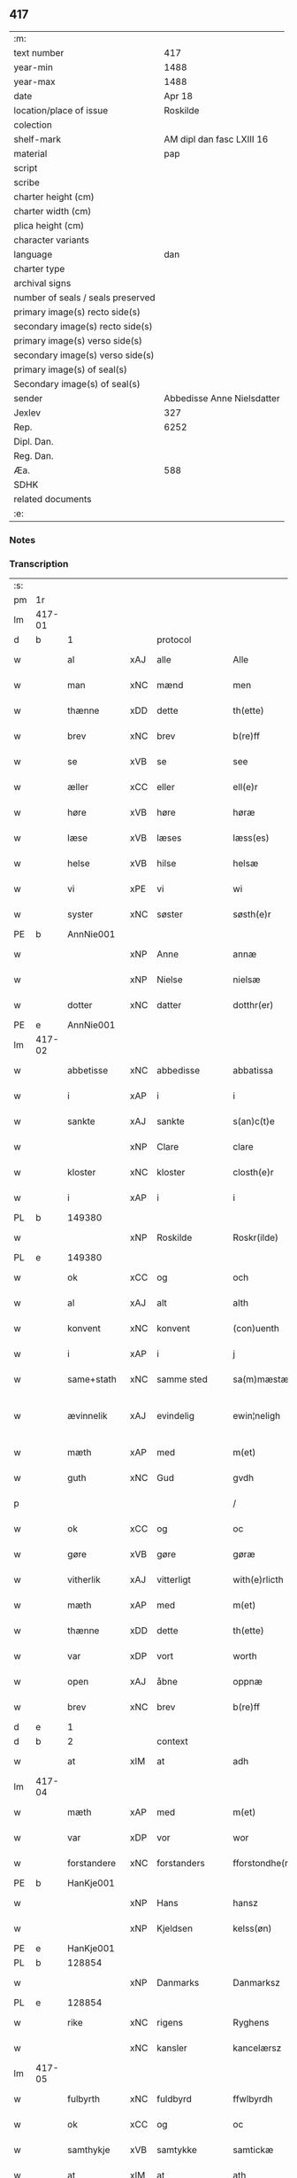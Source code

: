 ** 417

| :m:                               |                            |
| text number                       |                        417 |
| year-min                          |                       1488 |
| year-max                          |                       1488 |
| date                              |                     Apr 18 |
| location/place of issue           |                   Roskilde |
| colection                         |                            |
| shelf-mark                        |  AM dipl dan fasc LXIII 16 |
| material                          |                        pap |
| script                            |                            |
| scribe                            |                            |
| charter height (cm)               |                            |
| charter width (cm)                |                            |
| plica height (cm)                 |                            |
| character variants                |                            |
| language                          |                        dan |
| charter type                      |                            |
| archival signs                    |                            |
| number of seals / seals preserved |                            |
| primary image(s) recto side(s)    |                            |
| secondary image(s) recto side(s)  |                            |
| primary image(s) verso side(s)    |                            |
| secondary image(s) verso side(s)  |                            |
| primary image(s) of seal(s)       |                            |
| Secondary image(s) of seal(s)     |                            |
| sender                            | Abbedisse Anne Nielsdatter |
| Jexlev                            |                        327 |
| Rep.                              |                       6252 |
| Dipl. Dan.                        |                            |
| Reg. Dan.                         |                            |
| Æa.                               |                        588 |
| SDHK                              |                            |
| related documents                 |                            |
| :e:                               |                            |

*** Notes


*** Transcription
| :s: |        |             |     |              |   |                  |               |   |   |   |   |     |   |   |    |               |    |    |    |    |
| pm  |     1r |             |     |              |   |                  |               |   |   |   |   |     |   |   |    |               |    |    |    |    |
| lm  | 417-01 |             |     |              |   |                  |               |   |   |   |   |     |   |   |    |               |    |    |    |    |
| d   | b      | 1           |     | protocol     |   |                  |               |   |   |   |   |     |   |   |    |               |    |    |    |    |
| w   |        | al          | xAJ | alle         |   | Alle             | Alle          |   |   |   |   | dan |   |   |    |        417-01 |    |    |    |    |
| w   |        | man         | xNC | mænd         |   | men              | me           |   |   |   |   | dan |   |   |    |        417-01 |    |    |    |    |
| w   |        | thænne      | xDD | dette        |   | th(ette)         | thꝫͤ           |   |   |   |   | dan |   |   |    |        417-01 |    |    |    |    |
| w   |        | brev        | xNC | brev         |   | b(re)ff          | bf̅f           |   |   |   |   | dan |   |   |    |        417-01 |    |    |    |    |
| w   |        | se          | xVB | se           |   | see              | ſee           |   |   |   |   | dan |   |   |    |        417-01 |    |    |    |    |
| w   |        | æller       | xCC | eller        |   | ell(e)r          | ellꝛ         |   |   |   |   | dan |   |   |    |        417-01 |    |    |    |    |
| w   |        | høre        | xVB | høre         |   | høræ             | høꝛæ          |   |   |   |   | dan |   |   |    |        417-01 |    |    |    |    |
| w   |        | læse        | xVB | læses        |   | læss(es)         | læſ          |   |   |   |   | dan |   |   |    |        417-01 |    |    |    |    |
| w   |        | helse       | xVB | hilse        |   | helsæ            | helſæ         |   |   |   |   | dan |   |   |    |        417-01 |    |    |    |    |
| w   |        | vi          | xPE | vi           |   | wi               | wi            |   |   |   |   | dan |   |   |    |        417-01 |    |    |    |    |
| w   |        | syster      | xNC | søster       |   | søsth(e)r        | ſøſthꝛ       |   |   |   |   | dan |   |   |    |        417-01 |    |    |    |    |
| PE  |      b | AnnNie001   |     |              |   |                  |               |   |   |   |   |     |   |   |    |               |    1940|    |    |    |
| w   |        |             | xNP | Anne         |   | annæ             | annæ          |   |   |   |   | dan |   |   |    |        417-01 |1940|    |    |    |
| w   |        |             | xNP | Nielse       |   | nielsæ           | nıelſæ        |   |   |   |   | dan |   |   |    |        417-01 |1940|    |    |    |
| w   |        | dotter      | xNC | datter       |   | dotthr(er)       | dotthꝛ       |   |   |   |   | dan |   |   |    |        417-01 |1940|    |    |    |
| PE  |      e | AnnNie001   |     |              |   |                  |               |   |   |   |   |     |   |   |    |               |    1940|    |    |    |
| lm  | 417-02 |             |     |              |   |                  |               |   |   |   |   |     |   |   |    |               |    |    |    |    |
| w   |        | abbetisse   | xNC | abbedisse    |   | abbatissa        | abbatıſſa     |   |   |   |   | lat |   |   |    |        417-02 |    |    |    |    |
| w   |        | i           | xAP | i            |   | i                | i             |   |   |   |   | dan |   |   |    |        417-02 |    |    |    |    |
| w   |        | sankte      | xAJ | sankte       |   | s(an)c(t)e       | ſc̅e           |   |   |   |   | dan |   |   |    |        417-02 |    |    |    |    |
| w   |        |             | xNP | Clare        |   | clare            | claꝛe         |   |   |   |   | dan |   |   |    |        417-02 |    |    |    |    |
| w   |        | kloster     | xNC | kloster      |   | closth(e)r       | cloſth̅ꝛ       |   |   |   |   | dan |   |   |    |        417-02 |    |    |    |    |
| w   |        | i           | xAP | i            |   | i                | i             |   |   |   |   | dan |   |   |    |        417-02 |    |    |    |    |
| PL  |      b |             149380|     |              |   |                  |               |   |   |   |   |     |   |   |    |               |    |    |    1819|    |
| w   |        |             | xNP | Roskilde     |   | Roskr(ilde)      | Roſkꝝ̅         |   |   |   |   | dan |   |   |    |        417-02 |    |    |1819|    |
| PL  |      e |             149380|     |              |   |                  |               |   |   |   |   |     |   |   |    |               |    |    |    1819|    |
| w   |        | ok          | xCC | og           |   | och              | och           |   |   |   |   | dan |   |   |    |        417-02 |    |    |    |    |
| w   |        | al          | xAJ | alt          |   | alth             | alth          |   |   |   |   | dan |   |   |    |        417-02 |    |    |    |    |
| w   |        | konvent     | xNC | konvent      |   | (con)uenth       | ꝯuenth        |   |   |   |   | dan |   |   |    |        417-02 |    |    |    |    |
| w   |        | i           | xAP | i            |   | j                | ȷ             |   |   |   |   | dan |   |   |    |        417-02 |    |    |    |    |
| w   |        | same+stath  | xNC | samme sted   |   | sa(m)mæstædh     | ſa̅mæſtædh     |   |   |   |   | dan |   |   |    |        417-02 |    |    |    |    |
| w   |        | ævinnelik   | xAJ | evindelig    |   | ewin¦neligh      | ewi¦nelıgh   |   |   |   |   | dan |   |   |    | 417-02—417-03 |    |    |    |    |
| w   |        | mæth        | xAP | med          |   | m(et)            | mꝫ            |   |   |   |   | dan |   |   |    |        417-03 |    |    |    |    |
| w   |        | guth        | xNC | Gud          |   | gvdh             | gvdh          |   |   |   |   | dan |   |   |    |        417-03 |    |    |    |    |
| p   |        |             |     |              |   | /                | /             |   |   |   |   | dan |   |   |    |        417-03 |    |    |    |    |
| w   |        | ok          | xCC | og           |   | oc               | oc            |   |   |   |   | dan |   |   |    |        417-03 |    |    |    |    |
| w   |        | gøre        | xVB | gøre         |   | gøræ             | gøꝛæ          |   |   |   |   | dan |   |   |    |        417-03 |    |    |    |    |
| w   |        | vitherlik   | xAJ | vitterligt   |   | with(e)rlicth    | wıthꝛ̅lıcth    |   |   |   |   | dan |   |   |    |        417-03 |    |    |    |    |
| w   |        | mæth        | xAP | med          |   | m(et)            | mꝫ            |   |   |   |   | dan |   |   |    |        417-03 |    |    |    |    |
| w   |        | thænne      | xDD | dette        |   | th(ette)         | thꝫͤ           |   |   |   |   | dan |   |   |    |        417-03 |    |    |    |    |
| w   |        | var         | xDP | vort         |   | worth            | woꝛth         |   |   |   |   | dan |   |   |    |        417-03 |    |    |    |    |
| w   |        | open        | xAJ | åbne         |   | oppnæ            | onæ          |   |   |   |   | dan |   |   |    |        417-03 |    |    |    |    |
| w   |        | brev        | xNC | brev         |   | b(re)ff          | bf̅f           |   |   |   |   | dan |   |   |    |        417-03 |    |    |    |    |
| d   | e      | 1           |     |              |   |                  |               |   |   |   |   |     |   |   |    |               |    |    |    |    |
| d   | b      | 2           |     | context      |   |                  |               |   |   |   |   |     |   |   |    |               |    |    |    |    |
| w   |        | at          | xIM | at           |   | adh              | adh           |   |   |   |   | dan |   |   |    |        417-03 |    |    |    |    |
| lm  | 417-04 |             |     |              |   |                  |               |   |   |   |   |     |   |   |    |               |    |    |    |    |
| w   |        | mæth        | xAP | med          |   | m(et)            | mꝫ            |   |   |   |   | dan |   |   |    |        417-04 |    |    |    |    |
| w   |        | var         | xDP | vor          |   | wor              | wor           |   |   |   |   | dan |   |   |    |        417-04 |    |    |    |    |
| w   |        | forstandere | xNC | forstanders  |   | fforstondhe(r)s  | ffoꝛſtondhe |   |   |   |   | dan |   |   |    |        417-04 |    |    |    |    |
| PE  |      b | HanKje001   |     |              |   |                  |               |   |   |   |   |     |   |   |    |               |    1941|    |    |    |
| w   |        |             | xNP | Hans         |   | hansz            | hanſz         |   |   |   |   | dan |   |   |    |        417-04 |1941|    |    |    |
| w   |        |             | xNP | Kjeldsen     |   | kelss(øn)        | kelſ         |   |   |   |   | dan |   |   |    |        417-04 |1941|    |    |    |
| PE  |      e | HanKje001   |     |              |   |                  |               |   |   |   |   |     |   |   |    |               |    1941|    |    |    |
| PL  |      b |             128854|     |              |   |                  |               |   |   |   |   |     |   |   |    |               |    |    |    1820|    |
| w   |        |             | xNP | Danmarks     |   | Danmarksz        | Danmaꝛkſz     |   |   |   |   | dan |   |   |    |        417-04 |    |    |1820|    |
| PL  |      e |             128854|     |              |   |                  |               |   |   |   |   |     |   |   |    |               |    |    |    1820|    |
| w   |        | rike        | xNC | rigens       |   | Ryghens          | Ryghenſ       |   |   |   |   | dan |   |   |    |        417-04 |    |    |    |    |
| w   |        |             | xNC | kansler      |   | kancelærsz       | kancelærſz    |   |   |   |   | dan |   |   |    |        417-04 |    |    |    |    |
| lm  | 417-05 |             |     |              |   |                  |               |   |   |   |   |     |   |   |    |               |    |    |    |    |
| w   |        | fulbyrth    | xNC | fuldbyrd     |   | ffwlbyrdh        | ffwlbyꝛdh     |   |   |   |   | dan |   |   |    |        417-05 |    |    |    |    |
| w   |        | ok          | xCC | og           |   | oc               | oc            |   |   |   |   | dan |   |   |    |        417-05 |    |    |    |    |
| w   |        | samthykje   | xVB | samtykke     |   | samtickæ         | ſamtıckæ      |   |   |   |   | dan |   |   |    |        417-05 |    |    |    |    |
| w   |        | at          | xIM | at           |   | ath              | ath           |   |   |   |   | dan |   |   |    |        417-05 |    |    |    |    |
| w   |        | unne        | xVB | undt         |   | wnth             | wnth          |   |   |   |   | dan |   |   |    |        417-05 |    |    |    |    |
| w   |        | til         | xAP | til          |   | tiil             | tiil          |   |   |   |   | dan |   |   |    |        417-05 |    |    |    |    |
| w   |        | leghe       | xNC | leje         |   | leyæ             | leyæ          |   |   |   |   | dan |   |   |    |        417-05 |    |    |    |    |
| w   |        | have        | xVB | have         |   | haffæ            | haffæ         |   |   |   |   | dan |   |   |    |        417-05 |    |    |    |    |
| w   |        | late        | xVB | ladet        |   | ladhith          | ladhith       |   |   |   |   | dan |   |   |    |        417-05 |    |    |    |    |
| w   |        | beskethen   | xAJ | beskeden     |   | besken           | beſken        |   |   |   |   | dan |   |   |    |        417-05 |    |    |    |    |
| w   |        | man         | xNC | mand         |   | man              | ma           |   |   |   |   | dan |   |   |    |        417-05 |    |    |    |    |
| lm  | 417-06 |             |     |              |   |                  |               |   |   |   |   |     |   |   |    |               |    |    |    |    |
| PE  |      b | LauHan001   |     |              |   |                  |               |   |   |   |   |     |   |   |    |               |    1942|    |    |    |
| w   |        |             | xNP | Lars         |   | law(ri)s         | law         |   |   |   |   | dan |   |   |    |        417-06 |1942|    |    |    |
| w   |        |             | xNP | Hansen       |   | hanss(øn)        | hanſ         |   |   |   |   | dan |   |   |    |        417-06 |1942|    |    |    |
| PE  |      e | LauHan001   |     |              |   |                  |               |   |   |   |   |     |   |   |    |               |    1942|    |    |    |
| w   |        | al          | xAJ | alt          |   | alth             | alth          |   |   |   |   | dan |   |   |    |        417-06 |    |    |    |    |
| w   |        | var         | xDP | vort         |   | worth            | woꝛth         |   |   |   |   | dan |   |   |    |        417-06 |    |    |    |    |
| w   |        | goths       | xNC | gods         |   | goodz            | goodz         |   |   |   |   | dan |   |   |    |        417-06 |    |    |    |    |
| w   |        | i           | xAP | i            |   | i                | i             |   |   |   |   | dan |   |   |    |        417-06 |    |    |    |    |
| PL  |      b |             148756|     |              |   |                  |               |   |   |   |   |     |   |   |    |               |    |    |    1821|    |
| w   |        |             | xNP | Byrke        |   | byrkæ            | byꝛkæ         |   |   |   |   | dan |   |   |    |        417-06 |    |    |1821|    |
| PL  |      e |             148756|     |              |   |                  |               |   |   |   |   |     |   |   |    |               |    |    |    1821|    |
| w   |        | sva         | xAV | så           |   | sso              | ſſo           |   |   |   |   | dan |   |   |    |        417-06 |    |    |    |    |
| w   |        | mikel       | xAJ | meget        |   | megidh           | megıdh        |   |   |   |   | dan |   |   |    |        417-06 |    |    |    |    |
| w   |        | sum         | xRP | som          |   | so(m)            | ſo̅            |   |   |   |   | dan |   |   |    |        417-06 |    |    |    |    |
| w   |        | kloster     | xNC | kloster      |   | closth(e)r       | cloſthꝛ̅       |   |   |   |   | dan |   |   |    |        417-06 |    |    |    |    |
| w   |        | have        | xVB | har          |   | haffw(e)r        | haffwꝛ̅        |   |   |   |   | dan |   |   |    |        417-06 |    |    |    |    |
| w   |        | thær        | xAV | der          |   | th(e)r           | thꝛ̅           |   |   |   |   | dan |   |   |    |        417-06 |    |    |    |    |
| lm  | 417-07 |             |     |              |   |                  |               |   |   |   |   |     |   |   |    |               |    |    |    |    |
| w   |        | hvilik      | xDD | hvilket      |   | hwilkydh         | hwilkẏdh      |   |   |   |   | dan |   |   |    |        417-07 |    |    |    |    |
| w   |        | fornævnd    | xAJ | fornævnte    |   | ffor(nefnde)     | ffoꝛͩͤ          |   |   |   |   | dan |   |   |    |        417-07 |    |    |    |    |
| w   |        | goths       | xNC | gods         |   | goodz            | goodz         |   |   |   |   | dan |   |   |    |        417-07 |    |    |    |    |
| w   |        | han         | xPE | han          |   | han              | ha           |   |   |   |   | dan |   |   |    |        417-07 |    |    |    |    |
| w   |        | ok          | xCC | og           |   | oc               | oc            |   |   |   |   | dan |   |   |    |        417-07 |    |    |    |    |
| w   |        | han         | xPE | hans         |   | hansz            | hanſz         |   |   |   |   | dan |   |   |    |        417-07 |    |    |    |    |
| w   |        | kær         | xAJ | kære         |   | kæræ             | kæræ          |   |   |   |   | dan |   |   |    |        417-07 |    |    |    |    |
| w   |        | husfrue     | xNC | husfrue      |   | hwsfrwæ          | hwſfꝛwæ       |   |   |   |   | dan |   |   |    |        417-07 |    |    |    |    |
| w   |        | ok          | xCC | og           |   | oc               | oc            |   |   |   |   | dan |   |   |    |        417-07 |    |    |    |    |
| w   |        | en          | xNA | et           |   | ett              | ett           |   |   |   |   | dan |   |   |    |        417-07 |    |    |    |    |
| w   |        | thæn        | xPE | deres        |   | thøris           | thøꝛi        |   |   |   |   | dan |   |   |    |        417-07 |    |    |    |    |
| w   |        | barn        | xNC | børn         |   | barn             | baꝛ          |   |   |   |   | dan |   |   |    |        417-07 |    |    |    |    |
| lm  | 417-08 |             |     |              |   |                  |               |   |   |   |   |     |   |   |    |               |    |    |    |    |
| w   |        | æfter       | xAP | efter        |   | efth(e)r         | efthꝛ̅         |   |   |   |   | dan |   |   |    |        417-08 |    |    |    |    |
| w   |        | thæn        | xPE | dem          |   | thøm             | thø          |   |   |   |   | dan |   |   |    |        417-08 |    |    |    |    |
| w   |        | skule       | xVB | skulle       |   | skwllæ           | ſkwllæ        |   |   |   |   | dan |   |   |    |        417-08 |    |    |    |    |
| w   |        | behalde     | xVB | beholde      |   | beholdhe         | beholdhe      |   |   |   |   | dan |   |   |    |        417-08 |    |    |    |    |
| w   |        | ok          | xCC | og           |   | oc               | oc            |   |   |   |   | dan |   |   |    |        417-08 |    |    |    |    |
| w   |        | nyte        | xVB | nyde         |   | nydhe            | nẏdhe         |   |   |   |   | dan |   |   |    |        417-08 |    |    |    |    |
| w   |        | sva         | xAV | så           |   | saa              | ſaa           |   |   |   |   | dan |   |   |    |        417-08 |    |    |    |    |
| w   |        | længe       | xAV | længe        |   | lenghe           | lenghe        |   |   |   |   | dan |   |   |    |        417-08 |    |    |    |    |
| w   |        | sum         | xRP | som          |   | som              | ſom           |   |   |   |   | dan |   |   |    |        417-08 |    |    |    |    |
| w   |        | thæn        | xPE | de           |   | the              | the           |   |   |   |   | dan |   |   |    |        417-08 |    |    |    |    |
| w   |        | live        | xVB | leve         |   | lewæ             | lewæ          |   |   |   |   | dan |   |   |    |        417-08 |    |    |    |    |
| p   |        |             |     |              |   | /                | /             |   |   |   |   | dan |   |   |    |        417-08 |    |    |    |    |
| w   |        | sum         | xRP | som          |   | Som              | o           |   |   |   |   | dan |   |   |    |        417-08 |    |    |    |    |
| lm  | 417-09 |             |     |              |   |                  |               |   |   |   |   |     |   |   |    |               |    |    |    |    |
| w   |        | være        | xVB | er           |   | er               | eꝛ            |   |   |   |   | dan |   |   |    |        417-09 |    |    |    |    |
| w   |        | fyrst       | xAJ | først        |   | førsth           | føꝛſth        |   |   |   |   | dan |   |   |    |        417-09 |    |    |    |    |
| PL  |      b |             |     |              |   |                  |               |   |   |   |   |     |   |   |    |               |    |    |    1822|    |
| w   |        |             | xNP | Byrke        |   | byrkæ            | byꝛkæ         |   |   |   |   | dan |   |   |    |        417-09 |    |    |1822|    |
| w   |        | garth       | xNC | gård         |   | gordh            | goꝛdh         |   |   |   |   | dan |   |   |    |        417-09 |    |    |1822|    |
| PL  |      e |             |     |              |   |                  |               |   |   |   |   |     |   |   |    |               |    |    |    1822|    |
| w   |        | sum         | xRP | som          |   | som              | ſo           |   |   |   |   | dan |   |   |    |        417-09 |    |    |    |    |
| PE  |      b | PerHem001   |     |              |   |                  |               |   |   |   |   |     |   |   |    |               |    1943|    |    |    |
| w   |        |             | xNP | Per          |   | p(er)            | ꝑ             |   |   |   |   | dan |   |   |    |        417-09 |1943|    |    |    |
| w   |        |             | xNP | Hemmingsen   |   | he(m)mi(n)gs(øn) | he̅mi̅g        |   |   |   |   | dan |   |   |    |        417-09 |1943|    |    |    |
| PE  |      e | PerHem001   |     |              |   |                  |               |   |   |   |   |     |   |   |    |               |    1943|    |    |    |
| w   |        | i           | xAV | i            |   | i                | i             |   |   |   |   | dan |   |   |    |        417-09 |    |    |    |    |
| w   |        | bo          | xVB | bor          |   | boor             | boor          |   |   |   |   | dan |   |   |    |        417-09 |    |    |    |    |
| w   |        | sum         | xRP | som          |   | so(m)            | ſo̅            |   |   |   |   | dan |   |   |    |        417-09 |    |    |    |    |
| w   |        | give        | xVB | giver        |   | giffw(e)r        | gıffwꝛ̅        |   |   |   |   | dan |   |   |    |        417-09 |    |    |    |    |
| w   |        | til         | xAP | til          |   | tiil             | tiil          |   |   |   |   | dan |   |   |    |        417-09 |    |    |    |    |
| w   |        | arlik       | xAJ | årlig        |   | arligh           | aꝛligh        |   |   |   |   | dan |   |   |    |        417-09 |    |    |    |    |
| w   |        | skyld       | xNC | skyld        |   | skyldh           | ſkyldh        |   |   |   |   | dan |   |   |    |        417-09 |    |    |    |    |
| lm  | 417-10 |             |     |              |   |                  |               |   |   |   |   |     |   |   |    |               |    |    |    |    |
| w   |        | en          | xNA | en           |   | en               | e            |   |   |   |   | dan |   |   |    |        417-10 |    |    |    |    |
| w   |        | tunne       | xNC | tønde        |   | t(ønne)          | tꝭͤ            |   |   |   |   | dan |   |   |    |        417-10 |    |    |    |    |
| w   |        | smør        | xNC | smør         |   | smør             | ſmøꝛ          |   |   |   |   | dan |   |   |    |        417-10 |    |    |    |    |
| w   |        | item        | xAV |              |   | Jt(em)           | Jtꝭ           |   |   |   |   | lat |   |   |    |        417-10 |    |    |    |    |
| w   |        | thæn        | xAT | den          |   | th(e)n           | th̅           |   |   |   |   | dan |   |   |    |        417-10 |    |    |    |    |
| w   |        | garth       | xNC | gård         |   | gordh            | goꝛdh         |   |   |   |   | dan |   |   |    |        417-10 |    |    |    |    |
| w   |        | thær        | xAV | der          |   | th(e)r           | thꝛ̅           |   |   |   |   | dan |   |   |    |        417-10 |    |    |    |    |
| w   |        | næst        | xAJ | næst         |   | nesth            | neſth         |   |   |   |   | dan |   |   |    |        417-10 |    |    |    |    |
| w   |        | sum         | xRP | som          |   | so(m)            | ſo̅            |   |   |   |   | dan |   |   |    |        417-10 |    |    |    |    |
| PE  |      b | PerEri001   |     |              |   |                  |               |   |   |   |   |     |   |   |    |               |    1944|    |    |    |
| w   |        |             | xNP | Per          |   | p(er)            | ꝑ             |   |   |   |   | dan |   |   |    |        417-10 |1944|    |    |    |
| w   |        |             | xNP | Eriksen      |   | ericss(øn)       | eꝛicſ        |   |   |   |   | dan |   |   |    |        417-10 |1944|    |    |    |
| PE  |      e | PerEri001   |     |              |   |                  |               |   |   |   |   |     |   |   |    |               |    1944|    |    |    |
| w   |        | sun         | xNC | søn          |   | søn              | ſø           |   |   |   |   | dan |   |   |    |        417-10 |    |    |    |    |
| w   |        | sitherst    | xAV | sidst        |   | systh            | ſyſth         |   |   |   |   | dan |   |   |    |        417-10 |    |    |    |    |
| w   |        | ut          | xAV | ud           |   | wdh              | wdh           |   |   |   |   | dan |   |   |    |        417-10 |    |    |    |    |
| w   |        | i           | xAV | i            |   | i                | i             |   |   |   |   | dan |   |   |    |        417-10 |    |    |    |    |
| w   |        | bo          | xVB | boede        |   | bodhe            | bodhe         |   |   |   |   | dan |   |   |    |        417-10 |    |    |    |    |
| lm  | 417-11 |             |     |              |   |                  |               |   |   |   |   |     |   |   |    |               |    |    |    |    |
| w   |        | ok          | xCC | og           |   | oc               | oc            |   |   |   |   | dan |   |   |    |        417-11 |    |    |    |    |
| w   |        | give        | xVB | giver        |   | giffw(e)r        | gıffwꝛ̅        |   |   |   |   | dan |   |   |    |        417-11 |    |    |    |    |
| n   |        | 1           |     | 1            |   | j                | ȷ             |   |   |   |   | dan |   |   |    |        417-11 |    |    |    |    |
| w   |        | tunne       | xNC | tønde        |   | t(ønne)          | tꝭͤ            |   |   |   |   | dan |   |   |    |        417-11 |    |    |    |    |
| w   |        | smør        | xNC | smør         |   | smør             | ſmøꝛ          |   |   |   |   | dan |   |   |    |        417-11 |    |    |    |    |
| w   |        | item        | xAV |              |   | Jt(em)           | Jtꝭ           |   |   |   |   | lat |   |   |    |        417-11 |    |    |    |    |
| w   |        | thæn        | xAT | den          |   | th(e)n           | th̅           |   |   |   |   | dan |   |   |    |        417-11 |    |    |    |    |
| w   |        | garth       | xNC | gård         |   | goordh           | gooꝛdh        |   |   |   |   | dan |   |   |    |        417-11 |    |    |    |    |
| PE  |      b | PedBru001   |     |              |   |                  |               |   |   |   |   |     |   |   |    |               |    1945|    |    |    |
| w   |        |             | xNP | Per          |   | p(er)            | ꝑ             |   |   |   |   | dan |   |   |    |        417-11 |1945|    |    |    |
| w   |        |             | xNP | Brun         |   | brwn             | bꝛw          |   |   |   |   | dan |   |   |    |        417-11 |1945|    |    |    |
| PE  |      e | PedBru001   |     |              |   |                  |               |   |   |   |   |     |   |   |    |               |    1945|    |    |    |
| w   |        | nu          | xAV | nu           |   | nw               | nw            |   |   |   |   | dan |   |   |    |        417-11 |    |    |    |    |
| w   |        | i           | xAV | i            |   | i                | ı             |   |   |   |   | dan |   |   |    |        417-11 |    |    |    |    |
| w   |        | bo          | xVB | bor          |   | boor             | boor          |   |   |   |   | dan |   |   |    |        417-11 |    |    |    |    |
| w   |        | ok          | xCC | og           |   | oc               | oc            |   |   |   |   | dan |   |   |    |        417-11 |    |    |    |    |
| w   |        | give        | xVB | giver        |   | giffw(e)r        | gıffwꝛ̅        |   |   |   |   | dan |   |   |    |        417-11 |    |    |    |    |
| w   |        | en          | xNA | en           |   | en               | e            |   |   |   |   | dan |   |   |    |        417-11 |    |    |    |    |
| lm  | 417-12 |             |     |              |   |                  |               |   |   |   |   |     |   |   |    |               |    |    |    |    |
| w   |        | fjarthing   | xNC | fjerding     |   | fiæri(n)gh       | fıæꝛı̅gh       |   |   |   |   | dan |   |   |    |        417-12 |    |    |    |    |
| w   |        | smør        | xNC | smør         |   | smør             | ſmøꝛ          |   |   |   |   | dan |   |   |    |        417-12 |    |    |    |    |
| w   |        | ok          | xCC | og           |   | oc               | oc            |   |   |   |   | dan |   |   |    |        417-12 |    |    |    |    |
| w   |        | en          | xNA | en           |   | en               | e            |   |   |   |   | dan |   |   |    |        417-12 |    |    |    |    |
| w   |        | ørtogh      | xNC | ørtug        |   | wrthw            | wꝛth         |   |   |   |   | dan |   |   |    |        417-12 |    |    |    |    |
| w   |        | bjug        | xNC | byg          |   | bygh             | bygh          |   |   |   |   | dan |   |   |    |        417-12 |    |    |    |    |
| w   |        | mæth        | xAP | med          |   | m(et)            | mꝫ            |   |   |   |   | dan |   |   |    |        417-12 |    |    |    |    |
| w   |        | thæn        | xPE | deres        |   | thø(ri)s         | thøſ         |   |   |   |   | dan |   |   |    |        417-12 |    |    |    |    |
| w   |        | smarethsle  | xNC | småredsle    |   | smoredslæ        | ſmoredſlæ     |   |   |   |   | dan |   |   |    |        417-12 |    |    |    |    |
| w   |        | item        | xAV |              |   | Jt(em)           | Jtꝭ           |   |   |   |   | lat |   |   |    |        417-12 |    |    |    |    |
| w   |        | en          | xNA | en           |   | en               | e            |   |   |   |   | dan |   |   |    |        417-12 |    |    |    |    |
| w   |        | øthe        | xAJ | øde          |   | ødhæ             | ødhæ          |   |   |   |   | dan |   |   |    |        417-12 |    |    |    |    |
| w   |        | fjarthing   | xNC | fjerding     |   | fiærdi(n)gh      | fiæꝛdı̅gh      |   |   |   |   | dan |   |   |    |        417-12 |    |    |    |    |
| lm  | 417-13 |             |     |              |   |                  |               |   |   |   |   |     |   |   |    |               |    |    |    |    |
| w   |        | jorth       | xNC | jorde        |   | iordhæ           | ıoꝛdhæ        |   |   |   |   | dan |   |   |    |        417-13 |    |    |    |    |
| w   |        | sum         | xRP | som          |   | som              | ſo           |   |   |   |   | dan |   |   |    |        417-13 |    |    |    |    |
| w   |        | skylde      | xVB | skylder      |   | skildh(e)r       | ſkildh̅ꝛ       |   |   |   |   | dan |   |   |    |        417-13 |    |    |    |    |
| w   |        | en          | xNA | en           |   | en               | e            |   |   |   |   | dan |   |   |    |        417-13 |    |    |    |    |
| w   |        | fjarthing   | xNC | fjerding     |   | fiærdi(e)gh      | fıæꝛdi̅gh      |   |   |   |   | dan |   |   |    |        417-13 |    |    |    |    |
| w   |        | smør        | xNC | smør         |   | smør             | ſmøꝛ          |   |   |   |   | dan |   |   |    |        417-13 |    |    |    |    |
| w   |        | ok          | xCC | og           |   | oc               | oc            |   |   |   |   | dan |   |   |    |        417-13 |    |    |    |    |
| w   |        | en          | xNA | i            |   | i                | ı             |   |   |   |   | dan |   |   |    |        417-13 |    |    |    |    |
| w   |        | skilling    | xNC | skilling     |   | s(killing)       |              |   |   |   |   | dan |   |   |    |        417-13 |    |    |    |    |
| w   |        | grot        | xNC | grot         |   | g(rot)           | gꝭ            |   |   |   |   | dan |   |   |    |        417-13 |    |    |    |    |
| w   |        | mæth        | xAP | med          |   | m(et)            | mꝫ            |   |   |   |   | dan |   |   |    |        417-13 |    |    |    |    |
| w   |        | anner       | xDD | andre        |   | andhræ           | andhꝛæ        |   |   |   |   | dan |   |   |    |        417-13 |    |    |    |    |
| w   |        | sma         | xAJ | små          |   | smo              | ſmo           |   |   |   |   | dan |   |   |    |        417-13 |    |    |    |    |
| w   |        | rethsle     | xNC | redsle       |   | Redslæ           | Redſlæ        |   |   |   |   | dan |   |   |    |        417-13 |    |    |    |    |
| p   |        |             |     |              |   | /                | /             |   |   |   |   | dan |   |   |    |        417-13 |    |    |    |    |
| w   |        | ok          | xCC | og           |   | och              | och           |   |   |   |   | dan |   |   |    |        417-13 |    |    |    |    |
| lm  | 417-14 |             |     |              |   |                  |               |   |   |   |   |     |   |   |    |               |    |    |    |    |
| w   |        | thær        | xAV | der          |   | th(e)r           | th̅ꝛ           |   |   |   |   | dan |   |   |    |        417-14 |    |    |    |    |
| w   |        | til         | xAV | til          |   | tiil             | tiil          |   |   |   |   | dan |   |   |    |        417-14 |    |    |    |    |
| w   |        | skule       | xVB | skal         |   | skal             | ſkal          |   |   |   |   | dan |   |   |    |        417-14 |    |    |    |    |
| w   |        | han         | xPE | han          |   | han              | ha           |   |   |   |   | dan |   |   |    |        417-14 |    |    |    |    |
| w   |        | gøre        | xVB | gøre         |   | gøræ             | gøræ          |   |   |   |   | dan |   |   |    |        417-14 |    |    |    |    |
| w   |        | for         | xAP | for          |   | ffor             | ffoꝛ          |   |   |   |   | dan |   |   |    |        417-14 |    |    |    |    |
| w   |        | al          | xAJ | alle         |   | allæ             | allæ          |   |   |   |   | dan |   |   |    |        417-14 |    |    |    |    |
| w   |        | thænne      | xDD | disse        |   | tessæ            | teſſæ         |   |   |   |   | dan |   |   |    |        417-14 |    |    |    |    |
| w   |        | garth       | xNC | gårde        |   | gordhe           | goꝛdhe        |   |   |   |   | dan |   |   |    |        417-14 |    |    |    |    |
| w   |        | mæth        | xAP | med          |   | m(et)            | mꝫ            |   |   |   |   | dan |   |   |    |        417-14 |    |    |    |    |
| w   |        | thæn        | xAT | de           |   | the              | the           |   |   |   |   | dan |   |   |    |        417-14 |    |    |    |    |
| w   |        | anner       | xDD | andre        |   | andhræ           | andhꝛæ        |   |   |   |   | dan |   |   |    |        417-14 |    |    |    |    |
| w   |        | lænsman     | xNC | lensmænd     |   | lens men         | lenſ me      |   |   |   |   | dan |   |   |    |        417-14 |    |    |    |    |
| lm  | 417-15 |             |     |              |   |                  |               |   |   |   |   |     |   |   |    |               |    |    |    |    |
| n   |        | i           | xAP | i            |   | i                | i             |   |   |   |   | dan |   |   |    |        417-15 |    |    |    |    |
| w   |        | sithle      | xAJ | silde        |   | sillæ            | ſıllæ         |   |   |   |   | dan |   |   |    |        417-15 |    |    |    |    |
| w   |        | pænning     | xNC | penninge     |   | pe(m)ni(n)ghe    | pe̅ni̅ghe       |   |   |   |   | dan |   |   |    |        417-15 |    |    |    |    |
| w   |        | ok          | xCC | og           |   | oc               | oc            |   |   |   |   | dan |   |   |    |        417-15 |    |    |    |    |
| w   |        | ko          | xNC | ko           |   | koo              | koo           |   |   |   |   | dan |   |   |    |        417-15 |    |    |    |    |
| w   |        | pænning     | xNC | penninge     |   | pe(m)i(n)ghe     | pe̅ı̅ghe        |   |   |   |   | dan |   |   |    |        417-15 |    |    |    |    |
| w   |        | ok          | xCC | og           |   | oc               | oc            |   |   |   |   | dan |   |   |    |        417-15 |    |    |    |    |
| w   |        | anner       | xDD | andre        |   | andhræ           | andhꝛæ        |   |   |   |   | dan |   |   |    |        417-15 |    |    |    |    |
| w   |        | sma         | xAJ | små          |   | smo              | ſmo           |   |   |   |   | dan |   |   | =  |        417-15 |    |    |    |    |
| w   |        | rethsle     | xNC | redsler      |   | redslær          | ꝛedſlæꝛ       |   |   |   |   | dan |   |   | == |        417-15 |    |    |    |    |
| w   |        | sum         | xRP | som          |   | so(m)            | ſo̅            |   |   |   |   | dan |   |   |    |        417-15 |    |    |    |    |
| w   |        | af          | xAP | af           |   | aff              | aff           |   |   |   |   | dan |   |   |    |        417-15 |    |    |    |    |
| w   |        | alderdom    | xNC | alderdom     |   | allerdhom        | alleꝛdho     |   |   |   |   | dan |   |   |    |        417-15 |    |    |    |    |
| lm  | 417-16 |             |     |              |   |                  |               |   |   |   |   |     |   |   |    |               |    |    |    |    |
| w   |        | plæghe      | xVB | plejer       |   | plæyær           | plæyæꝛ        |   |   |   |   | dan |   |   |    |        417-16 |    |    |    |    |
| w   |        | at          | xIM | at           |   | ath              | ath           |   |   |   |   | dan |   |   |    |        417-16 |    |    |    |    |
| w   |        | gøre        | xVB | gøres        |   | gøræs            | gøꝛæ         |   |   |   |   | dan |   |   |    |        417-16 |    |    |    |    |
| w   |        | af          | xAV | af           |   | aff              | aff           |   |   |   |   | dan |   |   |    |        417-16 |    |    |    |    |
| p   |        |             |     |              |   | /                | /             |   |   |   |   | dan |   |   |    |        417-16 |    |    |    |    |
| w   |        | ok          | xCC | og           |   | oc               | oc            |   |   |   |   | dan |   |   |    |        417-16 |    |    |    |    |
| w   |        | skule       | xVB | skal         |   | skal             | ſkal          |   |   |   |   | dan |   |   |    |        417-16 |    |    |    |    |
| w   |        | han         | xPE | han          |   | han              | ha           |   |   |   |   | dan |   |   |    |        417-16 |    |    |    |    |
| w   |        | pløghje     | xVB | pløje        |   | pløyæ            | pløẏæ         |   |   |   |   | dan |   |   |    |        417-16 |    |    |    |    |
| w   |        | thær        | xAV | der          |   | th(e)r           | th̅ꝛ           |   |   |   |   | dan |   |   |    |        417-16 |    |    |    |    |
| w   |        | af          | xAP | af           |   | aff              | aff           |   |   |   |   | dan |   |   |    |        417-16 |    |    |    |    |
| w   |        | mæth        | xAP | med          |   | m(et)            | mꝫ            |   |   |   |   | dan |   |   |    |        417-16 |    |    |    |    |
| w   |        | en          | xAT | en           |   | en               | e            |   |   |   |   | dan |   |   |    |        417-16 |    |    |    |    |
| w   |        | plogh       | xNC | plov         |   | plowff           | ploff        |   |   |   |   | dan |   |   |    |        417-16 |    |    |    |    |
| w   |        | um          | xAP | om           |   | om               | o            |   |   |   |   | dan |   |   |    |        417-16 |    |    |    |    |
| lm  | 417-17 |             |     |              |   |                  |               |   |   |   |   |     |   |   |    |               |    |    |    |    |
| w   |        | var         | xNC | våren        |   | voryndh          | voꝛẏndh       |   |   |   |   | dan |   |   |    |        417-17 |    |    |    |    |
| w   |        | nar         | xCS | når          |   | nar              | nar           |   |   |   |   | dan |   |   |    |        417-17 |    |    |    |    |
| w   |        | han         | xPE | han          |   | ha(n)            | haͫ            |   |   |   |   | dan |   |   |    |        417-17 |    |    |    |    |
| w   |        | til         | xAV | til          |   | tiil             | tııl          |   |   |   |   | dan |   |   |    |        417-17 |    |    |    |    |
| w   |        | sæghje      | xVB | siges        |   | sig(is)          | ſıgꝭ          |   |   |   |   | dan |   |   |    |        417-17 |    |    |    |    |
| w   |        | en          | xAT | en           |   | en               | e            |   |   |   |   | dan |   |   |    |        417-17 |    |    |    |    |
| w   |        | dagh        | xNC | dag          |   | dagh             | dagh          |   |   |   |   | dan |   |   |    |        417-17 |    |    |    |    |
| p   |        |             |     |              |   | /                | /             |   |   |   |   | dan |   |   |    |        417-17 |    |    |    |    |
| w   |        | ok          | xCC | og           |   | oc               | oc            |   |   |   |   | dan |   |   |    |        417-17 |    |    |    |    |
| w   |        | skule       | xVB | skal         |   | skal             | ſkal          |   |   |   |   | dan |   |   |    |        417-17 |    |    |    |    |
| w   |        | han         | xPE | han          |   | han              | ha           |   |   |   |   | dan |   |   |    |        417-17 |    |    |    |    |
| w   |        | gærthe      | xVB | gærde        |   | gærdhæ           | gæꝛdhæ        |   |   |   |   | dan |   |   |    |        417-17 |    |    |    |    |
| n   |        | 6           |     | 6            |   | vi               | vi            |   |   |   |   | dan |   |   |    |        417-17 |    |    |    |    |
| w   |        | las         | xNC | læs          |   | leess            | leeſſ         |   |   |   |   | dan |   |   |    |        417-17 |    |    |    |    |
| w   |        | gærthsle    | xNC | gærdsle      |   | gærdslæ          | gæꝛdſlæ       |   |   |   |   | dan |   |   |    |        417-17 |    |    |    |    |
| w   |        |             |     |              |   |                  |               |   |   |   |   | dan |   |   |    |        417-17 |    |    |    |    |
| lm  | 417-18 |             |     |              |   |                  |               |   |   |   |   |     |   |   |    |               |    |    |    |    |
| w   |        | mæth        | xAP | med          |   | m(et)            | mꝫ            |   |   |   |   | dan |   |   |    |        417-18 |    |    |    |    |
| w   |        | ris         | xNC | ris          |   | Ryss             | Rẏſſ          |   |   |   |   | dan |   |   |    |        417-18 |    |    |    |    |
| w   |        | ok          | xCC | og           |   | oc               | oc            |   |   |   |   | dan |   |   |    |        417-18 |    |    |    |    |
| w   |        | stavre      | xNC | stavre       |   | stawffræ         | ſtaffꝛæ      |   |   |   |   | dan |   |   |    |        417-18 |    |    |    |    |
| w   |        | upa         | xAP | på           |   | paa              | paa           |   |   |   |   | dan |   |   |    |        417-18 |    |    |    |    |
| w   |        | mark        | xNC | marken       |   | marken           | maꝛke        |   |   |   |   | dan |   |   |    |        417-18 |    |    |    |    |
| w   |        | æller       | xCC | eller        |   | ell(e)r          | ellꝛ̅          |   |   |   |   | dan |   |   |    |        417-18 |    |    |    |    |
| w   |        | i           | xAP | i            |   | j                | j             |   |   |   |   | dan |   |   |    |        417-18 |    |    |    |    |
| w   |        | have        | xNC | haven        |   | hawyn            | hawẏ         |   |   |   |   | dan |   |   |    |        417-18 |    |    |    |    |
| w   |        | nar         | xCS | når          |   | nor              | noꝛ           |   |   |   |   | dan |   |   |    |        417-18 |    |    |    |    |
| w   |        | han         | xPE | han          |   | ha(n)            | haͫ            |   |   |   |   | dan |   |   |    |        417-18 |    |    |    |    |
| w   |        | til         | xAV | til          |   | tiil             | tııl          |   |   |   |   | dan |   |   |    |        417-18 |    |    |    |    |
| w   |        | sæghje      | xVB | siges        |   | sighes           | ſıghe        |   |   |   |   | dan |   |   |    |        417-18 |    |    |    |    |
| p   |        |             |     |              |   | /                | /             |   |   |   |   | dan |   |   |    |        417-18 |    |    |    |    |
| w   |        | ok          | xCC | og           |   | oc               | oc            |   |   |   |   | dan |   |   |    |        417-18 |    |    |    |    |
| w   |        | fore        | xAP | fore         |   | foræ             | foꝛæ          |   |   |   |   | dan |   |   |    |        417-18 |    |    |    |    |
| lm  | 417-19 |             |     |              |   |                  |               |   |   |   |   |     |   |   |    |               |    |    |    |    |
| w   |        | thæn        | xAT | de           |   | the              | the           |   |   |   |   | dan |   |   |    |        417-19 |    |    |    |    |
| w   |        | anner       | xDD | andre        |   | andhræ           | andhꝛæ        |   |   |   |   | dan |   |   |    |        417-19 |    |    |    |    |
| n   |        | 2           |     | 2            |   | ii               | ii            |   |   |   |   | dan |   |   |    |        417-19 |    |    |    |    |
| w   |        | garth       | xNC | gårde        |   | gordhe           | goꝛdhe        |   |   |   |   | dan |   |   |    |        417-19 |    |    |    |    |
| w   |        | skule       | xVB | skal         |   | skal             | ſkal          |   |   |   |   | dan |   |   |    |        417-19 |    |    |    |    |
| w   |        | han         | xPE | han          |   | han              | ha           |   |   |   |   | dan |   |   |    |        417-19 |    |    |    |    |
| w   |        | ake     | xVB | age       |   | aghæ             | aghæ          |   |   |   |   | dan |   |   |    |        417-19 |    |    |    |    |
| n   |        | 2           |     | 2            |   | ii               | ıı            |   |   |   |   | dan |   |   |    |        417-19 |    |    |    |    |
| w   |        | las         | xNC | læs          |   | leess            | leeſſ         |   |   |   |   | dan |   |   |    |        417-19 |    |    |    |    |
| w   |        | maj         | xNC | maj          |   | may              | maẏ           |   |   |   |   | dan |   |   |    |        417-19 |    |    |    |    |
| w   |        | til         | xAP | til          |   | tiil             | tııl          |   |   |   |   | dan |   |   |    |        417-19 |    |    |    |    |
| w   |        | kloster     | xNC | kloster      |   | closth(e)r       | cloſth̅ꝛ       |   |   |   |   | dan |   |   |    |        417-19 |    |    |    |    |
| w   |        | thæn        | xPE | deres        |   | thø(ri)s         | thø         |   |   |   |   | dan |   |   |    |        417-19 |    |    |    |    |
| w   |        | kirkjemisse | xNC | kermesse     |   | kør¦missæ        | køꝛ¦miſſæ     |   |   |   |   | dan |   |   |    | 417-19—417-20 |    |    |    |    |
| w   |        | dagh        | xNC | dag          |   | dagh             | dagh          |   |   |   |   | dan |   |   |    |        417-20 |    |    |    |    |
| w   |        | item        | xAV |              |   | Jt(em)           | Jtꝭ           |   |   |   |   | lat |   |   |    |        417-20 |    |    |    |    |
| w   |        | skule       | xVB | skal         |   | skal             | ſkal          |   |   |   |   | dan |   |   |    |        417-20 |    |    |    |    |
| w   |        | han         | xPE | han          |   | han              | ha           |   |   |   |   | dan |   |   |    |        417-20 |    |    |    |    |
| w   |        | ok          | xAV | og           |   | oc               | oc            |   |   |   |   | dan |   |   |    |        417-20 |    |    |    |    |
| w   |        | give        | xVB | give         |   | giffwæ           | gıffwæ        |   |   |   |   | dan |   |   |    |        417-20 |    |    |    |    |
| n   |        | 4           |     | 4            |   | iiii             | ıııı          |   |   |   |   | dan |   |   |    |        417-20 |    |    |    |    |
| w   |        | skilling    | xNC | skilling     |   | s(killing)       |              |   |   |   |   | dan |   |   |    |        417-20 |    |    |    |    |
| w   |        | grot        | xNC | grot         |   | g(rot)           | gꝭ            |   |   |   |   | dan |   |   |    |        417-20 |    |    |    |    |
| w   |        | for         | xAP | for          |   | ffor             | ffoꝛ          |   |   |   |   | dan |   |   |    |        417-20 |    |    |    |    |
| w   |        | al          | xAJ | alt          |   | alth             | alth          |   |   |   |   | dan |   |   |    |        417-20 |    |    |    |    |
| w   |        | høst        | xNC | høst         |   | høsth            | høſth         |   |   |   |   | dan |   |   |    |        417-20 |    |    |    |    |
| w   |        | ærvethe     | xNC | arbejde      |   | ærwydhe          | æꝛwẏdhe       |   |   |   |   | dan |   |   |    |        417-20 |    |    |    |    |
| lm  | 417-21 |             |     |              |   |                  |               |   |   |   |   |     |   |   |    |               |    |    |    |    |
| w   |        | sum         | xRP | som          |   | som              | ſo           |   |   |   |   | dan |   |   |    |        417-21 |    |    |    |    |
| w   |        | skule       | xVB | skulle       |   | skwllæ           | ſkllæ        |   |   |   |   | dan |   |   |    |        417-21 |    |    |    |    |
| w   |        | ut          | xAV | ud           |   | wdh              | wdh           |   |   |   |   | dan |   |   |    |        417-21 |    |    |    |    |
| w   |        | i           | xAV | i            |   | ⸠y⸡              | ⸠y⸡           |   |   |   |   | dan |   |   |    |        417-21 |    |    |    |    |
| w   |        | give        | xVB | gives        |   | gyffes           | gẏffe        |   |   |   |   | dan |   |   |    |        417-21 |    |    |    |    |
| w   |        | sankte      | xAJ | sankte       |   | s(an)c(t)i       | ſc̅ı           |   |   |   |   | lat |   |   |    |        417-21 |    |    |    |    |
| w   |        |             | xNP | Knuds        |   | knwdz            | knwdz         |   |   |   |   | dan |   |   |    |        417-21 |    |    |    |    |
| w   |        | dagh        | xNC | dag          |   | dagh             | dagh          |   |   |   |   | dan |   |   |    |        417-21 |    |    |    |    |
| p   |        |             |     |              |   | /                | /             |   |   |   |   | dan |   |   |    |        417-21 |    |    |    |    |
| w   |        | ok          | xCC | og           |   | oc               | oc            |   |   |   |   | dan |   |   |    |        417-21 |    |    |    |    |
| w   |        | skule       | xVB | skal         |   | skal             | ſkal          |   |   |   |   | dan |   |   |    |        417-21 |    |    |    |    |
| w   |        | halde       | xVB | holde        |   | holdhe           | holdhe        |   |   |   |   | dan |   |   |    |        417-21 |    |    |    |    |
| w   |        | skogh       | xNC | skoven       |   | skowyn           | ſkowẏ        |   |   |   |   | dan |   |   |    |        417-21 |    |    |    |    |
| w   |        | vither      | xAP | ved          |   | wedh             | wedh          |   |   |   |   | dan |   |   |    |        417-21 |    |    |    |    |
| lm  | 417-22 |             |     |              |   |                  |               |   |   |   |   |     |   |   |    |               |    |    |    |    |
| w   |        | skjallik    | xAJ | skellig      |   | skelligh         | ſkellıgh      |   |   |   |   | dan |   |   |    |        417-22 |    |    |    |    |
| w   |        | ok          | xCC | og           |   | oc               | oc            |   |   |   |   | dan |   |   |    |        417-22 |    |    |    |    |
| w   |        | loghlik     | xAJ | lovlig       |   | lowligh          | lowlıgh       |   |   |   |   | dan |   |   |    |        417-22 |    |    |    |    |
| w   |        | hævth       | xNC | hævd         |   | hæffdh           | hæffdh        |   |   |   |   | dan |   |   |    |        417-22 |    |    |    |    |
| p   |        |             |     |              |   | /                | /             |   |   |   |   | dan |   |   |    |        417-22 |    |    |    |    |
| w   |        | uten        | xCS | uden         |   | vth(e)n          | vthn̅          |   |   |   |   | dan |   |   |    |        417-22 |    |    |    |    |
| w   |        | hvær        | xPI | hvis         |   | hwess            | hweſſ         |   |   |   |   | dan |   |   |    |        417-22 |    |    |    |    |
| w   |        | jak         | xPE | jeg          |   | iegh             | ıegh          |   |   |   |   | dan |   |   |    |        417-22 |    |    |    |    |
| w   |        | ok          | xCC | og           |   | oc               | oc            |   |   |   |   | dan |   |   |    |        417-22 |    |    |    |    |
| w   |        | min         | xDP | mine         |   | my(n)næ          | mẏ̅næ          |   |   |   |   | dan |   |   |    |        417-22 |    |    |    |    |
| w   |        | æfterkomere | xNC | efterkommere |   | efth(e)rkomæ(re) | efthꝛ̅komæ    |   |   |   |   | dan |   |   |    |        417-22 |    |    |    |    |
| w   |        | forstandere | xNC | forstandere  |   | fforstondæræ     | ffoꝛſtondæꝛæ  |   |   |   |   | dan |   |   |    |        417-22 |    |    |    |    |
| lm  | 417-23 |             |     |              |   |                  |               |   |   |   |   |     |   |   |    |               |    |    |    |    |
| w   |        | til         | xAP | til          |   | tiil             | tııl          |   |   |   |   | dan |   |   |    |        417-23 |    |    |    |    |
| w   |        | sankte      | xAJ | sankte       |   | s(an)c(t)e       | ſc̅e           |   |   |   |   | dan |   |   |    |        417-23 |    |    |    |    |
| w   |        |             | xNP | Clara        |   | klaræ            | klaræ         |   |   |   |   | dan |   |   |    |        417-23 |    |    |    |    |
| w   |        | kloster     | xNC | kloster      |   | closth(e)r       | cloſthꝛ̅       |   |   |   |   | dan |   |   |    |        417-23 |    |    |    |    |
| w   |        | late        | xVB | lade         |   | ladhe            | ladhe         |   |   |   |   | dan |   |   |    |        417-23 |    |    |    |    |
| w   |        | hugge       | xVB | hugge        |   | hwggha           | hwggha        |   |   |   |   | dan |   |   |    |        417-23 |    |    |    |    |
| w   |        | til         | xAP | til          |   | tiil             | tııl          |   |   |   |   | dan |   |   |    |        417-23 |    |    |    |    |
| w   |        | kloster     | xNC | kloster      |   | closth(e)rs      | cloſthꝛ̅ſ      |   |   |   |   | dan |   |   |    |        417-23 |    |    |    |    |
| w   |        | behov       | xNC | behov        |   | behoff           | behoff        |   |   |   |   | dan |   |   |    |        417-23 |    |    |    |    |
| w   |        | ok          | xCC | og           |   | Oc               | Oc            |   |   |   |   | dan |   |   |    |        417-23 |    |    |    |    |
| w   |        | skule       | xVB | skal         |   | skal             | ſkal          |   |   |   |   | dan |   |   |    |        417-23 |    |    |    |    |
| w   |        | han         | xPE | han          |   | han              | ha           |   |   |   |   | dan |   |   |    |        417-23 |    |    |    |    |
| lm  | 417-24 |             |     |              |   |                  |               |   |   |   |   |     |   |   |    |               |    |    |    |    |
| w   |        | yte         | xVB | yde          |   | yddhæ            | yddhæ         |   |   |   |   | dan |   |   |    |        417-24 |    |    |    |    |
| w   |        | skyld       | xNC | skylde       |   | skildhe          | ſkildhe       |   |   |   |   | dan |   |   |    |        417-24 |    |    |    |    |
| w   |        | vith        | xNC | ved          |   | wedh             | wedh          |   |   |   |   | dan |   |   |    |        417-24 |    |    |    |    |
| w   |        | til         | xAP | til          |   | tiil             | tiil          |   |   |   |   | dan |   |   |    |        417-24 |    |    |    |    |
| w   |        | kloster     | xNC | kloster      |   | closth(e)r       | cloſthꝛ      |   |   |   |   | dan |   |   |    |        417-24 |    |    |    |    |
| w   |        | sum         | xRP | som          |   | som              | ſo           |   |   |   |   | dan |   |   |    |        417-24 |    |    |    |    |
| w   |        | af          | xAP | af           |   | aff              | aff           |   |   |   |   | dan |   |   |    |        417-24 |    |    |    |    |
| w   |        | alderdom    | xNC | alderdom     |   | alerdhom         | aleꝛdho      |   |   |   |   | dan |   |   |    |        417-24 |    |    |    |    |
| w   |        | have        | xVB | har          |   | haffw(e)r        | haffwꝛ̅        |   |   |   |   | dan |   |   |    |        417-24 |    |    |    |    |
| w   |        | være        | xVB | været        |   | wæ(ri)dh         | wædh         |   |   |   |   | dan |   |   |    |        417-24 |    |    |    |    |
| w   |        | yte         | xVB | ydet         |   | yth              | ẏth           |   |   |   |   | dan |   |   |    |        417-24 |    |    |    |    |
| lm  | 417-25 |             |     |              |   |                  |               |   |   |   |   |     |   |   |    |               |    |    |    |    |
| w   |        | ok          | xCC | og           |   | oc               | oc            |   |   |   |   | dan |   |   |    |        417-25 |    |    |    |    |
| w   |        | skule       | xVB | skal         |   | skal             | ſkal          |   |   |   |   | dan |   |   |    |        417-25 |    |    |    |    |
| w   |        | han         | xPE | han          |   | han              | ha           |   |   |   |   | dan |   |   |    |        417-25 |    |    |    |    |
| w   |        | en          | xNA | en           |   | en               | en            |   |   |   |   | dan |   |   |    |        417-25 |    |    |    |    |
| w   |        | nat         | xNC | nat          |   | nath             | nath          |   |   |   |   | dan |   |   |    |        417-25 |    |    |    |    |
| w   |        | um          | xAP | om           |   | om               | o            |   |   |   |   | dan |   |   |    |        417-25 |    |    |    |    |
| w   |        | ar          | xNC | året         |   | aaredh           | aaꝛedh        |   |   |   |   | dan |   |   |    |        417-25 |    |    |    |    |
| w   |        | halde       | xVB | holde        |   | holdhe           | holdhe        |   |   |   |   | dan |   |   |    |        417-25 |    |    |    |    |
| w   |        | jak         | xPE | mig          |   | megh             | megh          |   |   |   |   | dan |   |   |    |        417-25 |    |    |    |    |
| w   |        | æller       | xCC | eller        |   | ell(e)r          | ellꝛ̅          |   |   |   |   | dan |   |   |    |        417-25 |    |    |    |    |
| w   |        | min         | xDP | mine         |   | my(n)næ          | mẏ̅næ          |   |   |   |   | dan |   |   |    |        417-25 |    |    |    |    |
| w   |        | æfterkomere | xNC | efterkommere |   | efth(e)rkomæ(er) | efthꝛ̅komæ    |   |   |   |   | dan |   |   |    |        417-25 |    |    |    |    |
| lm  | 417-26 |             |     |              |   |                  |               |   |   |   |   |     |   |   |    |               |    |    |    |    |
| w   |        | mæth        | xAP | med          |   | m(et)            | mꝫ            |   |   |   |   | dan |   |   |    |        417-26 |    |    |    |    |
| n   |        | 6           |     | 6            |   | vi               | vi            |   |   |   |   | dan |   |   |    |        417-26 |    |    |    |    |
| w   |        | hæst        | xNC | heste        |   | hesthæ           | heſthæ        |   |   |   |   | dan |   |   |    |        417-26 |    |    |    |    |
| w   |        | for         | xAP | for          |   | ffor             | ffoꝛ          |   |   |   |   | dan |   |   |    |        417-26 |    |    |    |    |
| w   |        | arlik       | xAJ | årlig        |   | aarligh          | aaꝛligh       |   |   |   |   | dan |   |   |    |        417-26 |    |    |    |    |
| w   |        | gæstning    | xNC | gæsting      |   | gesthni(n)gh     | geſthni̅gh     |   |   |   |   | dan |   |   |    |        417-26 |    |    |    |    |
| w   |        | ok          | xCC | og           |   | oc               | oc            |   |   |   |   | dan |   |   |    |        417-26 |    |    |    |    |
| w   |        | æj          | xAV | ej           |   | ey               | eẏ            |   |   |   |   | dan |   |   |    |        417-26 |    |    |    |    |
| w   |        | thær        | xAV | der          |   | th(e)r           | thꝛ̅           |   |   |   |   | dan |   |   |    |        417-26 |    |    |    |    |
| w   |        | æfter       | xAV | efter        |   | efth(e)r         | efthꝛ̅         |   |   |   |   | dan |   |   |    |        417-26 |    |    |    |    |
| w   |        | uten        | xCS | uden         |   | vdh(e)n          | vdh̅          |   |   |   |   | dan |   |   |    |        417-26 |    |    |    |    |
| w   |        | hva         | xCS | hvis         |   | hwess            | hweſſ         |   |   |   |   | dan |   |   |    |        417-26 |    |    |    |    |
| w   |        | thæn        | xPE | de           |   | the              | the           |   |   |   |   | dan |   |   |    |        417-26 |    |    |    |    |
| lm  | 417-27 |             |     |              |   |                  |               |   |   |   |   |     |   |   |    |               |    |    |    |    |
| w   |        | vilje       | xVB | ville        |   | vellæ            | vellæ         |   |   |   |   | dan |   |   |    |        417-27 |    |    |    |    |
| w   |        | have        | xVB | have         |   | haffwæ           | haffwæ        |   |   |   |   | dan |   |   |    |        417-27 |    |    |    |    |
| w   |        | mæth        | xAP | med          |   | m(et)            | mꝫ            |   |   |   |   | dan |   |   |    |        417-27 |    |    |    |    |
| w   |        | han         | xPE | hans         |   | hansz            | hanſz         |   |   |   |   | dan |   |   |    |        417-27 |    |    |    |    |
| w   |        | minne       | xNC | minde        |   | my(n)næ          | my̅næ          |   |   |   |   | dan |   |   |    |        417-27 |    |    |    |    |
| p   |        |             |     |              |   | /                | /             |   |   |   |   | dan |   |   |    |        417-27 |    |    |    |    |
| w   |        | ok          | xCC | og           |   | oc               | oc            |   |   |   |   | dan |   |   |    |        417-27 |    |    |    |    |
| w   |        | skule       | xVB | skal         |   | skal             | ſkal          |   |   |   |   | dan |   |   |    |        417-27 |    |    |    |    |
| w   |        | han         | xPE | han          |   | han              | han           |   |   |   |   | dan |   |   |    |        417-27 |    |    |    |    |
| w   |        | være        | xVB | være         |   | wæræ             | wæræ          |   |   |   |   | dan |   |   |    |        417-27 |    |    |    |    |
| w   |        | vi          | xPE | os           |   | oss              | oſſ           |   |   |   |   | dan |   |   |    |        417-27 |    |    |    |    |
| w   |        | ok          | xCC | og           |   | oc               | oc            |   |   |   |   | dan |   |   |    |        417-27 |    |    |    |    |
| w   |        | var         | xDP | vore         |   | voræ             | voꝛæ          |   |   |   |   | dan |   |   |    |        417-27 |    |    |    |    |
| w   |        | kloster     | xNC | klosters     |   | closth(e)rs      | cloſthꝛ     |   |   |   |   | dan |   |   |    |        417-27 |    |    |    |    |
| lm  | 417-28 |             |     |              |   |                  |               |   |   |   |   |     |   |   |    |               |    |    |    |    |
| w   |        | forstandere | xNC | forstandere  |   | fforstondheræ    | ffoꝛſtondheꝛæ |   |   |   |   | dan |   |   |    |        417-28 |    |    |    |    |
| w   |        | i           | xAP | i            |   | i                | ı             |   |   |   |   | dan |   |   |    |        417-28 |    |    |    |    |
| w   |        | al          | xAJ | alle         |   | allæ             | allæ          |   |   |   |   | dan |   |   |    |        417-28 |    |    |    |    |
| w   |        | mate        | xNC | måde         |   | modhe            | modhe         |   |   |   |   | dan |   |   |    |        417-28 |    |    |    |    |
| w   |        | hørigh      | xAJ | hørig        |   | hørigh           | høꝛigh        |   |   |   |   | dan |   |   |    |        417-28 |    |    |    |    |
| w   |        | ok          | xCC | og           |   | oc               | oc            |   |   |   |   | dan |   |   |    |        417-28 |    |    |    |    |
| w   |        | lythigh     | xAJ | lydig        |   | lydigh           | lẏdıgh        |   |   |   |   | dan |   |   |    |        417-28 |    |    |    |    |
| w   |        | sum         | xCS | som          |   | som              | ſo           |   |   |   |   | dan |   |   |    |        417-28 |    |    |    |    |
| w   |        | til         | xAV | til          |   | tiil             | tııl          |   |   |   |   | dan |   |   |    |        417-28 |    |    |    |    |
| w   |        | byrje       | xVB | bør          |   | bøør             | bøøꝛ          |   |   |   |   | dan |   |   |    |        417-28 |    |    |    |    |
| w   |        | item        | xAV |              |   | Jt(em)           | Jtꝭ           |   |   |   |   | lat |   |   |    |        417-28 |    |    |    |    |
| w   |        | ske         | xVB | skede        |   | skedhe           | ſkedhe        |   |   |   |   | dan |   |   |    |        417-28 |    |    |    |    |
| lm  | 417-29 |             |     |              |   |                  |               |   |   |   |   |     |   |   |    |               |    |    |    |    |
| w   |        | ok          | xAV | og           |   | oc               | oc            |   |   |   |   | dan |   |   |    |        417-29 |    |    |    |    |
| w   |        | sva         | xAV | så           |   | sso              | ſſo           |   |   |   |   | dan |   |   |    |        417-29 |    |    |    |    |
| w   |        | at          | xCS | at           |   | ath              | ath           |   |   |   |   | dan |   |   |    |        417-29 |    |    |    |    |
| w   |        | han         | xPE | han          |   | ha(n)            | haͫ            |   |   |   |   | dan |   |   |    |        417-29 |    |    |    |    |
| w   |        | lyste       | xVB | lyste        |   | løsthæ           | løſthæ        |   |   |   |   | dan |   |   |    |        417-29 |    |    |    |    |
| w   |        | at          | xIM | at           |   | ath              | ath           |   |   |   |   | dan |   |   |    |        417-29 |    |    |    |    |
| w   |        | fare        | xVB | fare         |   | ffaræ            | ffaꝛæ         |   |   |   |   | dan |   |   |    |        417-29 |    |    |    |    |
| w   |        | af          | xAP | af           |   | aff              | aff           |   |   |   |   | dan |   |   |    |        417-29 |    |    |    |    |
| w   |        | kloster     | xNC | klosters     |   | closth(e)rs      | cloſthꝛ̅      |   |   |   |   | dan |   |   |    |        417-29 |    |    |    |    |
| w   |        | goths       | xNC | gods         |   | goodz            | goodz         |   |   |   |   | dan |   |   |    |        417-29 |    |    |    |    |
| w   |        | for         | xAP | for          |   | ffor             | ffoꝛ          |   |   |   |   | dan |   |   |    |        417-29 |    |    |    |    |
| w   |        | sjukdom     | xNC | sygdom       |   | siwgdom          | ſıwgdo       |   |   |   |   | dan |   |   |    |        417-29 |    |    |    |    |
| w   |        | alderdom    | xNC | alderdom     |   | allerdhom        | alleꝛdho     |   |   |   |   | dan |   |   |    |        417-29 |    |    |    |    |
| lm  | 417-30 |             |     |              |   |                  |               |   |   |   |   |     |   |   |    |               |    |    |    |    |
| w   |        | æller       | xCC | eller        |   | ell(e)r          | ellꝛ         |   |   |   |   | dan |   |   |    |        417-30 |    |    |    |    |
| w   |        | æj          | xAV | ej           |   | ey               | eẏ            |   |   |   |   | dan |   |   |    |        417-30 |    |    |    |    |
| w   |        | lyste       | xVB | lyster       |   | løsthær          | løſthæꝛ       |   |   |   |   | dan |   |   |    |        417-30 |    |    |    |    |
| w   |        | thær        | xAV | der          |   | th(e)r           | thꝛ̅           |   |   |   |   | dan |   |   |    |        417-30 |    |    |    |    |
| w   |        | længe       | xAV | længer       |   | lengh(e)r        | lenghꝛ̅        |   |   |   |   | dan |   |   |    |        417-30 |    |    |    |    |
| w   |        | at          | xIM | at           |   | ath              | ath           |   |   |   |   | dan |   |   |    |        417-30 |    |    |    |    |
| w   |        | bo          | xVB | bo           |   | boo              | boo           |   |   |   |   | dan |   |   |    |        417-30 |    |    |    |    |
| w   |        | tha         | xAV | da           |   | tha              | tha           |   |   |   |   | dan |   |   |    |        417-30 |    |    |    |    |
| w   |        | skule       | xVB | skal         |   | skal             | ſkal          |   |   |   |   | dan |   |   |    |        417-30 |    |    |    |    |
| w   |        | han         | xPE | han          |   | han              | ha           |   |   |   |   | dan |   |   |    |        417-30 |    |    |    |    |
| w   |        | af          | xAV | af           |   | aff              | aff           |   |   |   |   | dan |   |   |    |        417-30 |    |    |    |    |
| w   |        | fare        | xVB | fare         |   | ffaræ            | ffaꝛæ         |   |   |   |   | dan |   |   |    |        417-30 |    |    |    |    |
| w   |        | kvit        | xAJ | kvit         |   | qwith            | qwith         |   |   |   |   | dan |   |   |    |        417-30 |    |    |    |    |
| w   |        | ok          | xCC | og           |   | oc               | oc            |   |   |   |   | dan |   |   |    |        417-30 |    |    |    |    |
| w   |        | fri         | xAJ | fri          |   | ffry             | ffꝛẏ          |   |   |   |   | dan |   |   |    |        417-30 |    |    |    |    |
| lm  | 417-31 |             |     |              |   |                  |               |   |   |   |   |     |   |   |    |               |    |    |    |    |
| w   |        | uten        | xAP | uden         |   | vdh(e)n          | vdh̅          |   |   |   |   | dan |   |   |    |        417-31 |    |    |    |    |
| w   |        | al          | xAJ | alt          |   | alth             | alth          |   |   |   |   | dan |   |   |    |        417-31 |    |    |    |    |
| w   |        | hinder      | xNC | hinder       |   | hindh(e)r        | hindhꝛ̅        |   |   |   |   | dan |   |   |    |        417-31 |    |    |    |    |
| w   |        | mæth        | xAP | med          |   | m(et)            | mꝫ            |   |   |   |   | dan |   |   |    |        417-31 |    |    |    |    |
| w   |        | sin         | xDP | sin          |   | sin              | ſi           |   |   |   |   | dan |   |   |    |        417-31 |    |    |    |    |
| w   |        | husfrue     | xNC | hustru       |   | høsthræ          | høſthꝛæ       |   |   |   |   | dan |   |   |    |        417-31 |    |    |    |    |
| w   |        | ok          | xCC | og           |   | oc               | oc            |   |   |   |   | dan |   |   |    |        417-31 |    |    |    |    |
| w   |        | barn        | xNC | børn         |   | børn             | bøꝛ          |   |   |   |   | dan |   |   |    |        417-31 |    |    |    |    |
| w   |        | ok          | xCC | og           |   | oc               | oc            |   |   |   |   | dan |   |   |    |        417-31 |    |    |    |    |
| w   |        | give        | xVB | give         |   | giffwæ           | gıffwæ        |   |   |   |   | dan |   |   |    |        417-31 |    |    |    |    |
| w   |        | kloster     | xNC | kloster      |   | closth(e)r       | cloſthꝛ̅       |   |   |   |   | dan |   |   |    |        417-31 |    |    |    |    |
| w   |        | sin         | xDP | sit          |   | siith            | ſiith         |   |   |   |   | dan |   |   |    |        417-31 |    |    |    |    |
| lm  | 417-32 |             |     |              |   |                  |               |   |   |   |   |     |   |   |    |               |    |    |    |    |
| w   |        | landgilde   | xNC | landgilde    |   | langhildhæ       | langhıldhæ    |   |   |   |   | dan |   |   |    |        417-32 |    |    |    |    |
| w   |        | sum         | xCS | som          |   | som              | ſo           |   |   |   |   | dan |   |   |    |        417-32 |    |    |    |    |
| w   |        | til         | xAV | til          |   | tiil             | tiil          |   |   |   |   | dan |   |   |    |        417-32 |    |    |    |    |
| w   |        | byrje       | xVB | bør          |   | bwr              | bꝛ           |   |   |   |   | dan |   |   |    |        417-32 |    |    |    |    |
| w   |        | ok          | xCC | og           |   | oc               | oc            |   |   |   |   | dan |   |   |    |        417-32 |    |    |    |    |
| w   |        | late        | xVB | lade         |   | ladhæ            | ladhæ         |   |   |   |   | dan |   |   |    |        417-32 |    |    |    |    |
| w   |        | kloster     | xNC | klosters     |   | closth(e)rs      | cloſthꝛ̅      |   |   |   |   | dan |   |   |    |        417-32 |    |    |    |    |
| w   |        | goths       | xNC | gods         |   | goodz            | goodz         |   |   |   |   | dan |   |   |    |        417-32 |    |    |    |    |
| w   |        | ok          | xCC | og           |   | oc               | oc            |   |   |   |   | dan |   |   |    |        417-32 |    |    |    |    |
| w   |        | garth       | xNC | gård         |   | gordh            | goꝛdh         |   |   |   |   | dan |   |   |    |        417-32 |    |    |    |    |
| w   |        | i           | xAP | i            |   | j                | ȷ             |   |   |   |   | dan |   |   |    |        417-32 |    |    |    |    |
| w   |        | goth        | xAJ | gode         |   | godhe            | godhe         |   |   |   |   | dan |   |   |    |        417-32 |    |    |    |    |
| lm  | 417-33 |             |     |              |   |                  |               |   |   |   |   |     |   |   |    |               |    |    |    |    |
| w   |        | mate        | xNC | måde         |   | modhe            | modhe         |   |   |   |   | dan |   |   |    |        417-33 |    |    |    |    |
| w   |        | æfter       | xAP | efter        |   | efth(e)r         | efthꝛ        |   |   |   |   | dan |   |   |    |        417-33 |    |    |    |    |
| w   |        | dane+man    | xNC | dannemænds   |   | da(n)ne menz     | da̅ne menz     |   |   |   |   | dan |   |   |    |        417-33 |    |    |    |    |
| w   |        | sæghjelse   | xNC | sigelse      |   | sielsæ           | ſıelſæ        |   |   |   |   | dan |   |   |    |        417-33 |    |    |    |    |
| d   | e      | 2           |     |              |   |                  |               |   |   |   |   |     |   |   |    |               |    |    |    |    |
| d   | b      | 3           |     | eschatocol   |   |                  |               |   |   |   |   |     |   |   |    |               |    |    |    |    |
| w   |        |             |     |              |   | Jn               | Jn            |   |   |   |   | lat |   |   |    |        417-33 |    |    |    |    |
| w   |        |             |     |              |   | cui(us)          | cuı          |   |   |   |   | lat |   |   |    |        417-33 |    |    |    |    |
| w   |        |             |     |              |   | rei              | ꝛei           |   |   |   |   | lat |   |   |    |        417-33 |    |    |    |    |
| w   |        |             |     |              |   | testimo(n)ium    | teſtımo̅iu    |   |   |   |   | lat |   |   |    |        417-33 |    |    |    |    |
| w   |        |             |     |              |   | sigillu(m)       | ſıgıllu̅       |   |   |   |   | lat |   |   |    |        417-33 |    |    |    |    |
| w   |        |             |     |              |   | (con)ue(n)tu(us) | ꝯue̅tű        |   |   |   |   | lat |   |   |    |        417-33 |    |    |    |    |
| lm  | 417-34 |             |     |              |   |                  |               |   |   |   |   |     |   |   |    |               |    |    |    |    |
| w   |        |             |     |              |   | n(ost)ri         | nꝛ̅i           |   |   |   |   | lat |   |   |    |        417-34 |    |    |    |    |
| w   |        |             |     |              |   | vna              | vna           |   |   |   |   | lat |   |   |    |        417-34 |    |    |    |    |
| w   |        |             |     |              |   | cu(m)            | cu̅            |   |   |   |   | lat |   |   |    |        417-34 |    |    |    |    |
| w   |        |             |     |              |   | sigillo          | ſıgıllo       |   |   |   |   | lat |   |   |    |        417-34 |    |    |    |    |
| w   |        |             |     |              |   | p(re)uiso(ri)s   | puıſo      |   |   |   |   | lat |   |   |    |        417-34 |    |    |    |    |
| w   |        |             |     |              |   | n(ost)ri         | nꝛ̅i           |   |   |   |   | lat |   |   |    |        417-34 |    |    |    |    |
| w   |        |             |     |              |   | p(rese)n(tibus)  | p̅nꝰ          |   |   |   |   | lat |   |   |    |        417-34 |    |    |    |    |
| w   |        |             |     |              |   | su(n)t           | ſu̅t           |   |   |   |   | lat |   |   |    |        417-34 |    |    |    |    |
| w   |        |             |     |              |   | appe(n)sa        | ae̅ſa         |   |   |   |   | lat |   |   |    |        417-34 |    |    |    |    |
| w   |        |             |     |              |   | Dat(um)          | Datꝭ          |   |   |   |   | lat |   |   |    |        417-34 |    |    |    |    |
| PL  |      b |             149195|     |              |   |                  |               |   |   |   |   |     |   |   |    |               |    |    |    1823|    |
| w   |        |             |     |              |   | Rosk(ildis)      | Roſkꝝꝭ        |   |   |   |   | lat |   |   |    |        417-34 |    |    |1823|    |
| PL  |      e |             149195|     |              |   |                  |               |   |   |   |   |     |   |   |    |               |    |    |    1823|    |
| w   |        |             |     |              |   | a(n)no           | a̅no           |   |   |   |   | lat |   |   |    |        417-34 |    |    |    |    |
| w   |        |             |     |              |   | d(omi)nj         | dn̅ȷ           |   |   |   |   | lat |   |   |    |        417-34 |    |    |    |    |
| lm  | 417-35 |             |     |              |   |                  |               |   |   |   |   |     |   |   |    |               |    |    |    |    |
| n   |        |             |     |              |   | m                |              |   |   |   |   | lat |   |   |    |        417-35 |    |    |    |    |
| n   |        |             |     |              |   | cd               | cd            |   |   |   |   | lat |   |   |    |        417-35 |    |    |    |    |
| n   |        |             |     |              |   | lxxxº            | lxxxº         |   |   |   |   | lat |   |   |    |        417-35 |    |    |    |    |
| n   |        |             |     |              |   | viijº            | vııȷº         |   |   |   |   | lat |   |   |    |        417-35 |    |    |    |    |
| p   |        |             |     |              |   | /                | /             |   |   |   |   | lat |   |   |    |        417-35 |    |    |    |    |
| n   |        |             |     |              |   | xviiiᷓ            | xvıııᷓ         |   |   |   |   | lat |   |   |    |        417-35 |    |    |    |    |
| w   |        |             |     |              |   | die              | dıe           |   |   |   |   | lat |   |   |    |        417-35 |    |    |    |    |
| w   |        |             |     |              |   | mens(is)         | men          |   |   |   |   | lat |   |   |    |        417-35 |    |    |    |    |
| w   |        |             |     |              |   | ap(ri)lis        | aplı        |   |   |   |   | lat |   |   |    |        417-35 |    |    |    |    |
| d   | e      | 3           |     |              |   |                  |               |   |   |   |   |     |   |   |    |               |    |    |    |    |
| :e: |        |             |     |              |   |                  |               |   |   |   |   |     |   |   |    |               |    |    |    |    |
